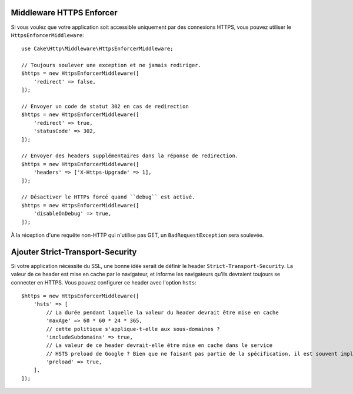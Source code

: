 .. _https-enforcer-middleware:

Middleware HTTPS Enforcer
=========================

Si vous voulez que votre application soit accessible uniquement par des
connexions HTTPS, vous pouvez utiliser le ``HttpsEnforcerMiddleware``::

    use Cake\Http\Middleware\HttpsEnforcerMiddleware;

    // Toujours soulever une exception et ne jamais rediriger.
    $https = new HttpsEnforcerMiddleware([
        'redirect' => false,
    ]);

    // Envoyer un code de statut 302 en cas de redirection
    $https = new HttpsEnforcerMiddleware([
        'redirect' => true,
        'statusCode' => 302,
    ]);

    // Envoyer des headers supplémentaires dans la réponse de redirection.
    $https = new HttpsEnforcerMiddleware([
        'headers' => ['X-Https-Upgrade' => 1],
    ]);

    // Désactiver le HTTPs forcé quand ``debug`` est activé.
    $https = new HttpsEnforcerMiddleware([
        'disableOnDebug' => true,
    ]);

À la réception d'une requête non-HTTP qui n'utilise pas GET, un
``BadRequestException`` sera soulevée.

Ajouter Strict-Transport-Security
=================================

Si votre application nécessite du SSL, une bonne idée serait de définir le
header ``Strict-Transport-Security``. La valeur de ce header est mise en cache
par le navigateur, et informe les navigateurs qu'ils devraient toujours se
connecter en HTTPS. Vous pouvez configurer ce header avec l'option ``hsts``::

    $https = new HttpsEnforcerMiddleware([
        'hsts' => [
            // La durée pendant laquelle la valeur du header devrait être mise en cache
            'maxAge' => 60 * 60 * 24 * 365,
            // cette politique s'applique-t-elle aux sous-domaines ?
            'includeSubdomains' => true,
            // La valeur de ce header devrait-elle être mise en cache dans le service
            // HSTS preload de Google ? Bien que ne faisant pas partie de la spécification, il est souvent implémenté.
            'preload' => true,
        ],
    ]);

.. versionadded:: 4.4.0
    L'option ``hsts`` a été ajoutée.

 .. meta::
     :title lang=fr: Middleware HTTPS Enforcer
